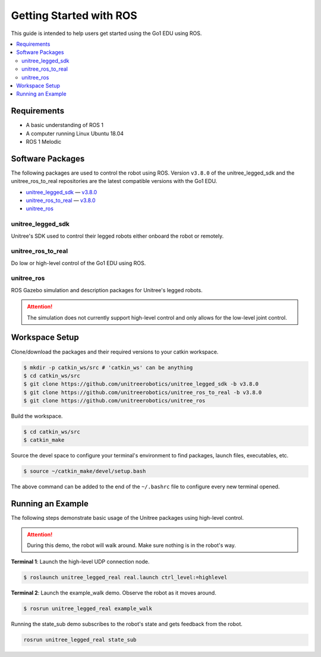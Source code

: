 ========================
Getting Started with ROS
========================

This guide is intended to help users get started using the Go1 EDU using ROS.

.. contents::
    :local:

Requirements
============

*   A basic understanding of ROS 1
*   A computer running Linux Ubuntu 18.04
*   ROS 1 Melodic

Software Packages
=================

The following packages are used to control the robot using ROS.
Version ``v3.8.0`` of the unitree_legged_sdk and the unitree_ros_to_real repositories are the latest compatible versions with the Go1 EDU.

*   `unitree_legged_sdk`_ — `v3.8.0 <https://github.com/unitreerobotics/unitree_legged_sdk/releases/tag/v3.8.0>`_
*   `unitree_ros_to_real`_ — `v3.8.0 <https://github.com/unitreerobotics/unitree_ros_to_real/releases/tag/v3.8.0>`_
*   `unitree_ros`_

.. _`unitree_legged_sdk`: https://github.com/unitreerobotics/unitree_legged_sdk
.. _`unitree_ros_to_real`: https://github.com/unitreerobotics/unitree_ros_to_real
.. _`unitree_ros`: https://github.com/unitreerobotics/unitree_ros

unitree_legged_sdk
------------------

Unitree's SDK used to control their legged robots either onboard the robot or remotely.

unitree_ros_to_real
-------------------

Do low or high-level control of the Go1 EDU using ROS.

unitree_ros
-----------

ROS Gazebo simulation and description packages for Unitree's legged robots.

.. attention::

    The simulation does not currently support high-level control and only allows for the low-level joint control.

Workspace Setup
===============

Clone/download the packages and their required versions to your catkin workspace.

.. code-block:: console

    $ mkdir -p catkin_ws/src # 'catkin_ws' can be anything
    $ cd catkin_ws/src
    $ git clone https://github.com/unitreerobotics/unitree_legged_sdk -b v3.8.0
    $ git clone https://github.com/unitreerobotics/unitree_ros_to_real -b v3.8.0
    $ git clone https://github.com/unitreerobotics/unitree_ros

Build the workspace.

.. code-block:: console

    $ cd catkin_ws/src
    $ catkin_make

Source the devel space to configure your terminal's environment to find packages, launch files, executables, etc.

.. code-block:: console

    $ source ~/catkin_make/devel/setup.bash

The above command can be added to the end of the ``~/.bashrc`` file to configure every new terminal opened.

Running an Example
==================

The following steps demonstrate basic usage of the Unitree packages using high-level control.

.. attention::

    During this demo, the robot will walk around.
    Make sure nothing is in the robot's way.

**Terminal 1**:
Launch the high-level UDP connection node.

.. code-block:: console

    $ roslaunch unitree_legged_real real.launch ctrl_level:=highlevel

**Terminal 2**:
Launch the example_walk demo.
Observe the robot as it moves around.

.. code-block:: console

    $ rosrun unitree_legged_real example_walk

Running the state_sub demo subscribes to the robot's state and gets feedback from the robot.

.. code-block:: console

    rosrun unitree_legged_real state_sub
